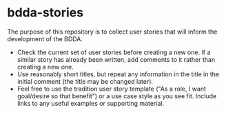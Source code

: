 * bdda-stories
  The purpose of this repository is to collect user stories that will inform the development of the BDDA.

  - Check the current set of user stories before creating a new one.  If a similar story has already been written, add comments to it rather than creating a new one.
  - Use reasonably short titles, but repeat any information in the title in the initial comment (the title may be changed later).
  - Feel free to use the tradition user story template ("As a role, I want goal/desire so that benefit") or a use case style as you see fit. Include links to any useful examples or supporting material.
